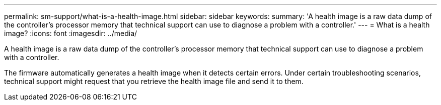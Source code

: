 ---
permalink: sm-support/what-is-a-health-image.html
sidebar: sidebar
keywords: 
summary: 'A health image is a raw data dump of the controller’s processor memory that technical support can use to diagnose a problem with a controller.'
---
= What is a health image?
:icons: font
:imagesdir: ../media/

[.lead]
A health image is a raw data dump of the controller's processor memory that technical support can use to diagnose a problem with a controller.

The firmware automatically generates a health image when it detects certain errors. Under certain troubleshooting scenarios, technical support might request that you retrieve the health image file and send it to them.
